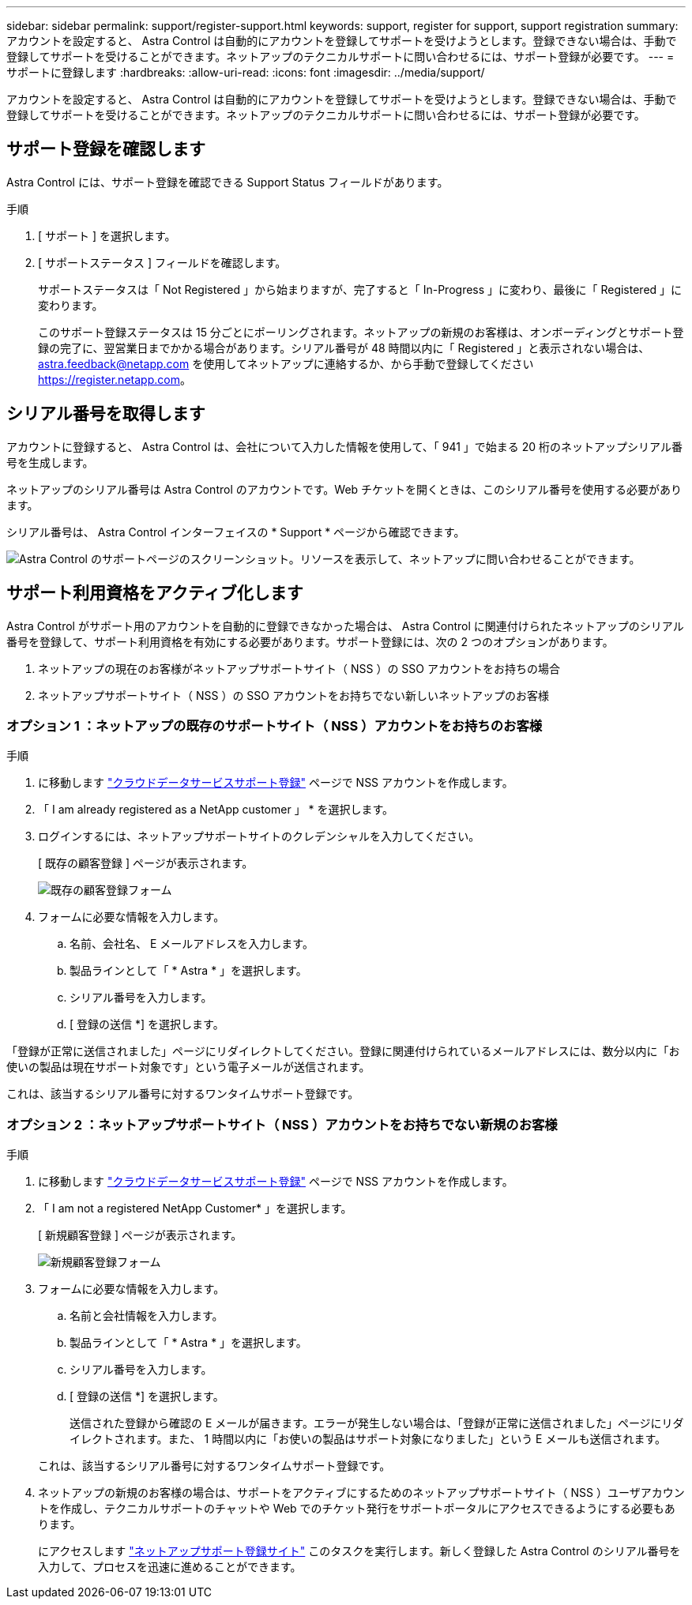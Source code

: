 ---
sidebar: sidebar 
permalink: support/register-support.html 
keywords: support, register for support, support registration 
summary: アカウントを設定すると、 Astra Control は自動的にアカウントを登録してサポートを受けようとします。登録できない場合は、手動で登録してサポートを受けることができます。ネットアップのテクニカルサポートに問い合わせるには、サポート登録が必要です。 
---
= サポートに登録します
:hardbreaks:
:allow-uri-read: 
:icons: font
:imagesdir: ../media/support/


アカウントを設定すると、 Astra Control は自動的にアカウントを登録してサポートを受けようとします。登録できない場合は、手動で登録してサポートを受けることができます。ネットアップのテクニカルサポートに問い合わせるには、サポート登録が必要です。



== サポート登録を確認します

Astra Control には、サポート登録を確認できる Support Status フィールドがあります。

.手順
. [ サポート ] を選択します。
. [ サポートステータス ] フィールドを確認します。
+
サポートステータスは「 Not Registered 」から始まりますが、完了すると「 In-Progress 」に変わり、最後に「 Registered 」に変わります。

+
このサポート登録ステータスは 15 分ごとにポーリングされます。ネットアップの新規のお客様は、オンボーディングとサポート登録の完了に、翌営業日までかかる場合があります。シリアル番号が 48 時間以内に「 Registered 」と表示されない場合は、 astra.feedback@netapp.com を使用してネットアップに連絡するか、から手動で登録してください https://register.netapp.com[]。





== シリアル番号を取得します

アカウントに登録すると、 Astra Control は、会社について入力した情報を使用して、「 941 」で始まる 20 桁のネットアップシリアル番号を生成します。

ネットアップのシリアル番号は Astra Control のアカウントです。Web チケットを開くときは、このシリアル番号を使用する必要があります。

シリアル番号は、 Astra Control インターフェイスの * Support * ページから確認できます。

image:screenshot-support.gif["Astra Control のサポートページのスクリーンショット。リソースを表示して、ネットアップに問い合わせることができます。"]



== サポート利用資格をアクティブ化します

Astra Control がサポート用のアカウントを自動的に登録できなかった場合は、 Astra Control に関連付けられたネットアップのシリアル番号を登録して、サポート利用資格を有効にする必要があります。サポート登録には、次の 2 つのオプションがあります。

. ネットアップの現在のお客様がネットアップサポートサイト（ NSS ）の SSO アカウントをお持ちの場合
. ネットアップサポートサイト（ NSS ）の SSO アカウントをお持ちでない新しいネットアップのお客様




=== オプション 1 ：ネットアップの既存のサポートサイト（ NSS ）アカウントをお持ちのお客様

.手順
. に移動します https://register.netapp.com["クラウドデータサービスサポート登録"^] ページで NSS アカウントを作成します。
. 「 I am already registered as a NetApp customer 」 * を選択します。
. ログインするには、ネットアップサポートサイトのクレデンシャルを入力してください。
+
[ 既存の顧客登録 ] ページが表示されます。

+
image:screenshot-existing-registration.gif["既存の顧客登録フォーム"]

. フォームに必要な情報を入力します。
+
.. 名前、会社名、 E メールアドレスを入力します。
.. 製品ラインとして「 * Astra * 」を選択します。
.. シリアル番号を入力します。
.. [ 登録の送信 *] を選択します。




「登録が正常に送信されました」ページにリダイレクトしてください。登録に関連付けられているメールアドレスには、数分以内に「お使いの製品は現在サポート対象です」という電子メールが送信されます。

これは、該当するシリアル番号に対するワンタイムサポート登録です。



=== オプション 2 ：ネットアップサポートサイト（ NSS ）アカウントをお持ちでない新規のお客様

.手順
. に移動します https://register.netapp.com["クラウドデータサービスサポート登録"^] ページで NSS アカウントを作成します。
. 「 I am not a registered NetApp Customer* 」を選択します。
+
[ 新規顧客登録 ] ページが表示されます。

+
image:screenshot-new-registration.gif["新規顧客登録フォーム"]

. フォームに必要な情報を入力します。
+
.. 名前と会社情報を入力します。
.. 製品ラインとして「 * Astra * 」を選択します。
.. シリアル番号を入力します。
.. [ 登録の送信 *] を選択します。
+
送信された登録から確認の E メールが届きます。エラーが発生しない場合は、「登録が正常に送信されました」ページにリダイレクトされます。また、 1 時間以内に「お使いの製品はサポート対象になりました」という E メールも送信されます。

+
これは、該当するシリアル番号に対するワンタイムサポート登録です。



. ネットアップの新規のお客様の場合は、サポートをアクティブにするためのネットアップサポートサイト（ NSS ）ユーザアカウントを作成し、テクニカルサポートのチャットや Web でのチケット発行をサポートポータルにアクセスできるようにする必要もあります。
+
にアクセスします http://now.netapp.com/newuser/["ネットアップサポート登録サイト"^] このタスクを実行します。新しく登録した Astra Control のシリアル番号を入力して、プロセスを迅速に進めることができます。


